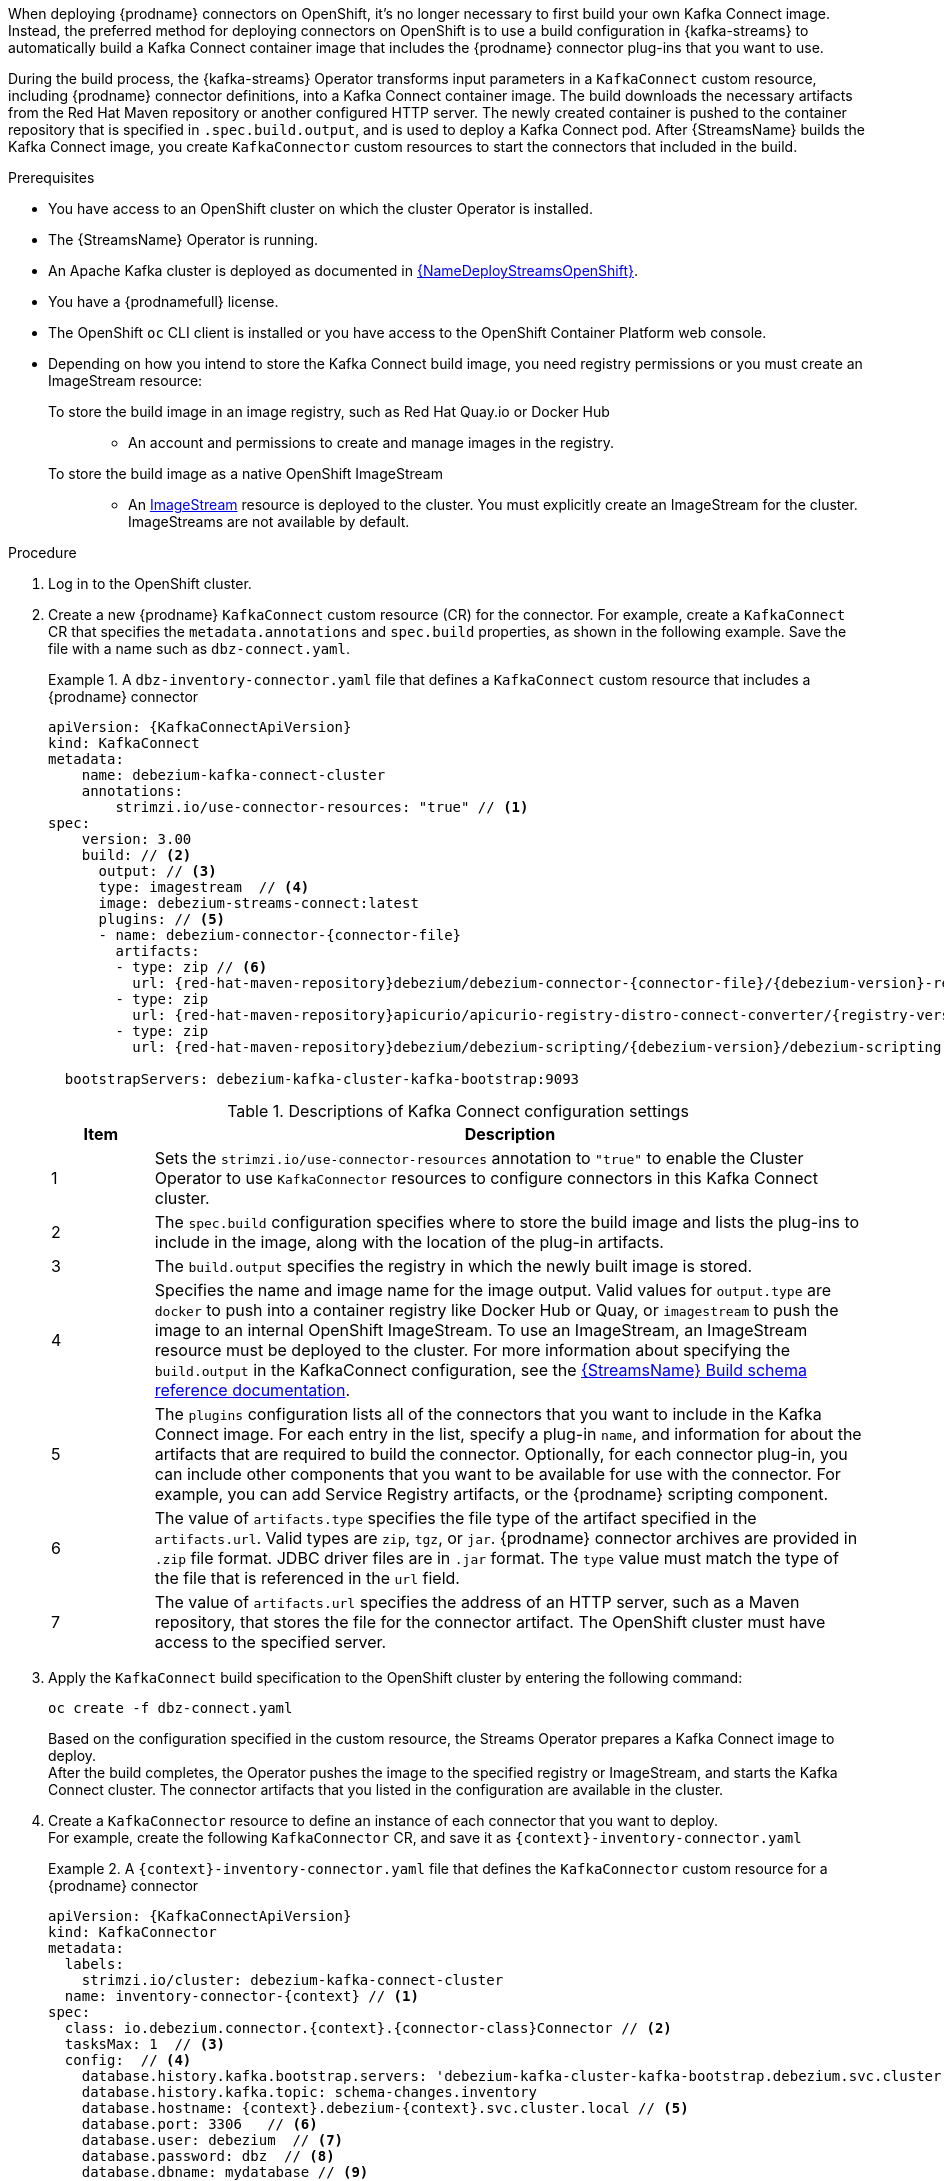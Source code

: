 When deploying {prodname} connectors on OpenShift, it's no longer necessary to first build your own Kafka Connect image.
Instead, the preferred method for deploying connectors on OpenShift is to use a build configuration in {kafka-streams} to automatically build a Kafka Connect container image that includes the {prodname} connector plug-ins that you want to use.

During the build process, the {kafka-streams} Operator transforms input parameters in a `KafkaConnect` custom resource, including {prodname} connector definitions, into a Kafka Connect container image.
The build downloads the necessary artifacts from the Red Hat Maven repository or another configured HTTP server.
The newly created container is pushed to the container repository that is specified in `.spec.build.output`, and is used to deploy a Kafka Connect pod.
After {StreamsName} builds the Kafka Connect image, you create `KafkaConnector` custom resources to start the connectors that included in the build.

.Prerequisites
* You have access to an OpenShift cluster on which the cluster Operator is installed.
* The {StreamsName} Operator is running.
* An Apache Kafka cluster is deployed as documented in link:{LinkDeployStreamsOpenShift}#kafka-cluster-str[{NameDeployStreamsOpenShift}].
* You have a {prodnamefull} license.
* The OpenShift `oc` CLI client is installed or you have access to the OpenShift Container Platform web console.
* Depending on how you intend to store the Kafka Connect build image, you need registry permissions or you must create an ImageStream resource:
+
To store the build image in an image registry, such as Red Hat Quay.io or Docker Hub::
** An account and permissions to create and manage images in the registry.

To store the build image as a native OpenShift ImageStream::
** An link:https://docs.openshift.com/container-platform/latest/openshift_images/images-understand.html#images-imagestream-use_images-understand[ImageStream] resource is deployed to the cluster.
You must explicitly create an ImageStream for the cluster.
ImageStreams are not available by default.

.Procedure

. Log in to the OpenShift cluster.
. Create a new {prodname} `KafkaConnect` custom resource (CR) for the connector.
For example, create a `KafkaConnect` CR that specifies the `metadata.annotations` and `spec.build` properties, as shown in the following example.
Save the file with a name such as `dbz-connect.yaml`.
+
.A `dbz-inventory-connector.yaml` file that defines a `KafkaConnect` custom resource that includes a {prodname} connector
=====================================================================
[source,yaml,subs="+attributes,+quotes"]
----
apiVersion: {KafkaConnectApiVersion}
kind: KafkaConnect
metadata:
    name: debezium-kafka-connect-cluster
    annotations:
        strimzi.io/use-connector-resources: "true" // <1>
spec:
    version: 3.00
    build: // <2>
      output: // <3>
      type: imagestream  // <4>
      image: debezium-streams-connect:latest
      plugins: // <5>
      - name: debezium-connector-{connector-file}
        artifacts:
        - type: zip // <6>
          url: {red-hat-maven-repository}debezium/debezium-connector-{connector-file}/{debezium-version}-redhat-__<build_number>__/debezium-connector-{connector-file}-{debezium-version}.zip  // <7>
        - type: zip
          url: {red-hat-maven-repository}apicurio/apicurio-registry-distro-connect-converter/{registry-version}-redhat-_<build-number>_/apicurio-registry-distro-connect-converter-{registry-version}-redhat-_<build-number>_.zip
        - type: zip
          url: {red-hat-maven-repository}debezium/debezium-scripting/{debezium-version}/debezium-scripting-{debezium-version}.zip

  bootstrapServers: debezium-kafka-cluster-kafka-bootstrap:9093
----
.Descriptions of Kafka Connect configuration settings
[cols="1,7",options="header",subs="+attributes"]
|===
|Item |Description

|1
| Sets the `strimzi.io/use-connector-resources` annotation to `"true"` to enable the Cluster Operator to use `KafkaConnector` resources to configure connectors in this Kafka Connect cluster.

|2
|The `spec.build` configuration specifies where to store the build image and lists the plug-ins to include in the image, along with the location of the plug-in artifacts.

|3
|The `build.output` specifies the registry in which the newly built image is stored.

|4
|Specifies the name and image name for the image output.
Valid values for `output.type` are `docker` to push into a container registry like Docker Hub or Quay, or `imagestream` to push the image to an internal OpenShift ImageStream.
To use an ImageStream, an ImageStream resource must be deployed to the cluster.
For more information about specifying the `build.output` in the KafkaConnect configuration, see the link:{LinkStreamsOpenShift}#type-Build-reference[{StreamsName} Build schema reference documentation].

|5
|The `plugins` configuration lists all of the connectors that you want to include in the Kafka Connect image.
For each entry in the list, specify a plug-in `name`, and information for about the artifacts that are required to build the connector.
Optionally, for each connector plug-in, you can include other components that you want to be available for use with the connector.
For example, you can add Service Registry artifacts, or the {prodname} scripting component.

|6
|The value of `artifacts.type` specifies the file type of the artifact specified in the `artifacts.url`.
Valid types are `zip`, `tgz`, or `jar`.
{prodname} connector archives are provided in `.zip` file format.
JDBC driver files are in `.jar` format.
The `type` value must match the type of the file that is referenced in the `url` field.

|7
|The value of `artifacts.url` specifies the address of an HTTP server, such as a Maven repository, that stores the file for the connector artifact.
The OpenShift cluster must have access to the specified server.

|===
=====================================================================

. Apply the `KafkaConnect` build specification to the OpenShift cluster by entering the following command:
+
[source,shell,options="nowrap"]
----
oc create -f dbz-connect.yaml
----
+
Based on the configuration specified in the custom resource, the Streams Operator prepares a Kafka Connect image to deploy. +
After the build completes, the Operator pushes the image to the specified registry or ImageStream, and starts the Kafka Connect cluster.
The connector artifacts that you listed in the configuration are available in the cluster.

. Create a `KafkaConnector` resource to define an instance of each connector that you want to deploy. +
For example, create the following `KafkaConnector` CR, and save it as `{context}-inventory-connector.yaml`
+
.A `{context}-inventory-connector.yaml` file that defines the `KafkaConnector` custom resource for a {prodname} connector
=====================================================================

[source,yaml,subs="+attributes"]
----
apiVersion: {KafkaConnectApiVersion}
kind: KafkaConnector
metadata:
  labels:
    strimzi.io/cluster: debezium-kafka-connect-cluster
  name: inventory-connector-{context} // <1>
spec:
  class: io.debezium.connector.{context}.{connector-class}Connector // <2>
  tasksMax: 1  // <3>
  config:  // <4>
    database.history.kafka.bootstrap.servers: 'debezium-kafka-cluster-kafka-bootstrap.debezium.svc.cluster.local:9092'
    database.history.kafka.topic: schema-changes.inventory
    database.hostname: {context}.debezium-{context}.svc.cluster.local // <5>
    database.port: 3306   // <6>
    database.user: debezium  // <7>
    database.password: dbz  // <8>
    database.dbname: mydatabase // <9>
    database.server.name: inventory_connector_{context} // <10>
    database.include.list: public.inventory  // <11>
----

=====================================================================
+
.Descriptions of connector configuration settings
[cols="1,7",options="header",subs="+attributes"]
|===
|Item |Description

|1
|The name of the connector to register with the Kafka Connect cluster.

|2
|The name of the connector class.

|3
|The number of tasks that can operate concurrently.

|4
|The connector’s configuration.

|5
|The address of the host database instance.

|6
|The port number of the database instance.

|7
|The name of the user account through which {prodname} connects to the database.

|8
|The password for the database user account.

|9
|The name of the database to capture changes from.

|10
|The logical name of the database instance or cluster. +
The specified name must be formed only from alphanumeric characters or underscores. +
Because the logical name is used as the prefix for any Kafka topics that receive change events from this connector, the name must be unique among the connectors in the cluster. +
The namespace is also used in the names of related Kafka Connect schemas, and the namespaces of a corresponding Avro schema if you integrate the connector with the {link-prefix}:{link-avro-serialization}[Avro connector].

|11
|The list of tables from which the connector captures change events.

|===

. Create the connector resource by running the following command:
+
[source,shell,options="nowrap", subs="+attributes,+quotes"]
----
oc create -n __<namespace>__ -f __<kafkaConnector>__.yaml
----
+
For example,
+
[source,shell,options="nowrap"]
----
oc create -n debezium-docs -f dbz-connect.yaml
----
+
The connector is registered to the Kafka Connect cluster and starts to run against the database that is specified by `spec.config.database.dbname` in the `KafkaConnector` CR.
After the connector pod is ready, {prodname} is running.

You are now ready to xref:verifying-that-the-debezium-{context}-connector-is-running[verify the {prodname}{connector-name} deployment].
